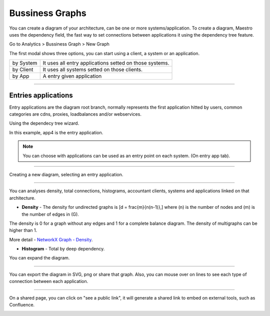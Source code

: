 Bussiness Graphs
================

You can create a diagram of your architecture, can be one or more systems/application.
To create a diagram, Maestro uses the dependency field, the fast way to set connections between applications it using the dependency tree feature.

Go to Analytics > Bussiness Graph > New Graph

.. image:: ../../_static/screen/analytics_enter.png
   :alt: Maestro Server - Create dependency graph


The first modal shows three options, you can start using a client, a system or an application.


.. image:: ../../_static/screen/analytics_modal1.png
   :alt: Maestro Server - Graph modal

================  ============================================================
by System          It uses all entry applications setted on those systems.
by Client          It uses all systems setted on those clients.
by App             A entry given application
================  ============================================================

------------

Entries applications
--------------------

Entry applications are the diagram root branch, normally represents the first application hitted by users, common categories are cdns, proxies, loadbalances and/or webservices. 

Using the dependecy tree wizard.

.. image:: ../../_static/screen/entry_app.png
   :alt: Maestro Server - Entry apps

In this example, app4 is the entry application.

.. Note::

    You can choose with applications can be used as an entry point on each system. (On entry app tab).

------------

Creating a new diagram, selecting an entry application.

.. image:: ../../_static/screen/analytics_modal2.png
   :alt: Maestro Server - Analytics by apps

------------

You can analyses density, total connections, histograms, accountant clients, systems and applications linked on that architecture.

* **Density** - The density for undirected graphs is \[d = \frac{m}{n(n-1)},\] where \(n\) is the number of nodes and \(m\) is the number of edges in \(G\).

The density is 0 for a graph without any edges and 1 for a complete balance diagram. The density of multigraphs can be higher than 1.

More detail - `NetworkX Graph - Density <https://networkx.github.io/documentation/latest/reference/generated/networkx.classes.function.density.html/>`_.

* **Histogram** - Total by deep dependency.

.. image:: ../../_static/screen/analytics_single.png
   :alt: Maestro Server - Single page analytics

You can expand the diagram.

------------

You can export the diagram in SVG, png or share that graph. Also, you can mouse over on lines to see each type of connection between each application.

.. image:: ../../_static/screen/analytics_graph.png
   :alt: Maestro Server - Expanded graphs

------------

On a shared page, you can click on "see a public link", it will generate a shared link to embed on external tools, such as Confluence.

.. image:: ../../_static/screen/modal_public.png
   :alt: Maestro Server - Setup public view